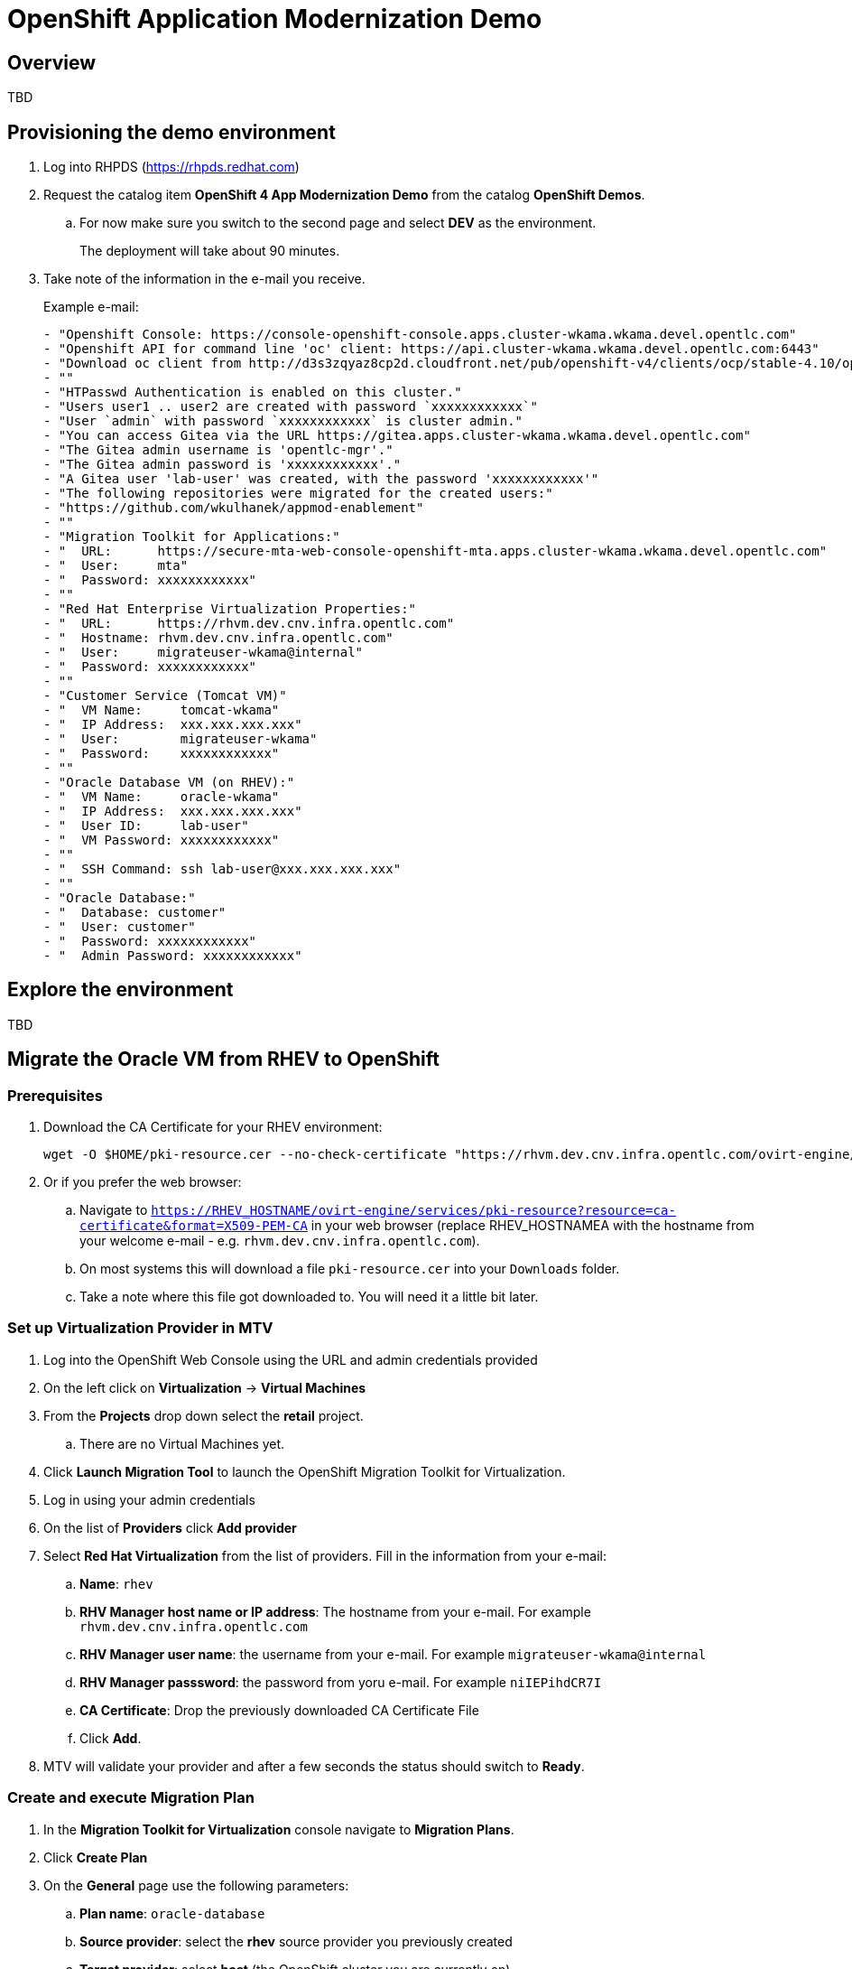 = OpenShift Application Modernization Demo

== Overview

====
TBD
====

== Provisioning the demo environment

. Log into RHPDS (https://rhpds.redhat.com)
. Request the catalog item *OpenShift 4 App Modernization Demo* from the catalog *OpenShift Demos*.
.. For now make sure you switch to the second page and select *DEV* as the environment.
+
The deployment will take about 90 minutes.
. Take note of the information in the e-mail you receive.
+
.Example e-mail:
[source,text]
----
- "Openshift Console: https://console-openshift-console.apps.cluster-wkama.wkama.devel.opentlc.com"
- "Openshift API for command line 'oc' client: https://api.cluster-wkama.wkama.devel.opentlc.com:6443"
- "Download oc client from http://d3s3zqyaz8cp2d.cloudfront.net/pub/openshift-v4/clients/ocp/stable-4.10/openshift-client-linux.tar.gz"
- ""
- "HTPasswd Authentication is enabled on this cluster."
- "Users user1 .. user2 are created with password `xxxxxxxxxxxx`"
- "User `admin` with password `xxxxxxxxxxxx` is cluster admin."
- "You can access Gitea via the URL https://gitea.apps.cluster-wkama.wkama.devel.opentlc.com"
- "The Gitea admin username is 'opentlc-mgr'."
- "The Gitea admin password is 'xxxxxxxxxxxx'."
- "A Gitea user 'lab-user' was created, with the password 'xxxxxxxxxxxx'"
- "The following repositories were migrated for the created users:"
- "https://github.com/wkulhanek/appmod-enablement"
- ""
- "Migration Toolkit for Applications:"
- "  URL:      https://secure-mta-web-console-openshift-mta.apps.cluster-wkama.wkama.devel.opentlc.com"
- "  User:     mta"
- "  Password: xxxxxxxxxxxx"
- ""
- "Red Hat Enterprise Virtualization Properties:"
- "  URL:      https://rhvm.dev.cnv.infra.opentlc.com"
- "  Hostname: rhvm.dev.cnv.infra.opentlc.com"
- "  User:     migrateuser-wkama@internal"
- "  Password: xxxxxxxxxxxx"
- ""
- "Customer Service (Tomcat VM)"
- "  VM Name:     tomcat-wkama"
- "  IP Address:  xxx.xxx.xxx.xxx"
- "  User:        migrateuser-wkama"
- "  Password:    xxxxxxxxxxxx"
- ""
- "Oracle Database VM (on RHEV):"
- "  VM Name:     oracle-wkama"
- "  IP Address:  xxx.xxx.xxx.xxx"
- "  User ID:     lab-user"
- "  VM Password: xxxxxxxxxxxx"
- ""
- "  SSH Command: ssh lab-user@xxx.xxx.xxx.xxx"
- ""
- "Oracle Database:"
- "  Database: customer"
- "  User: customer"
- "  Password: xxxxxxxxxxxx"
- "  Admin Password: xxxxxxxxxxxx"
----

== Explore the environment

====
TBD
====

== Migrate the Oracle VM from RHEV to OpenShift

=== Prerequisites

. Download the CA Certificate for your RHEV environment:
+
[source,sh]
----
wget -O $HOME/pki-resource.cer --no-check-certificate "https://rhvm.dev.cnv.infra.opentlc.com/ovirt-engine/services/pki-resource?resource=ca-certificate&format=X509-PEM-CA"
----

. Or if you prefer the web browser:
.. Navigate to `https://RHEV_HOSTNAME/ovirt-engine/services/pki-resource?resource=ca-certificate&format=X509-PEM-CA` in your web browser (replace RHEV_HOSTNAMEA with the hostname from your welcome e-mail - e.g. `rhvm.dev.cnv.infra.opentlc.com`).
.. On most systems this will download a file `pki-resource.cer` into your `Downloads` folder.
.. Take a note where this file got downloaded to. You will need it a little bit later.

=== Set up Virtualization Provider in MTV

. Log into the OpenShift Web Console using the URL and admin credentials provided
. On the left click on *Virtualization* -> *Virtual Machines*
. From the *Projects* drop down select the *retail* project.
.. There are no Virtual Machines yet.
. Click *Launch Migration Tool* to launch the OpenShift Migration Toolkit for Virtualization.
. Log in using your admin credentials
. On the list of *Providers* click *Add provider*
. Select *Red Hat Virtualization* from the list of providers. Fill in the information from your e-mail:
.. *Name*: `rhev`
.. *RHV Manager host name or IP address*: The hostname from your e-mail. For example `rhvm.dev.cnv.infra.opentlc.com`
.. *RHV Manager user name*: the username from your e-mail. For example `migrateuser-wkama@internal`
.. *RHV Manager passsword*: the password from yoru e-mail. For example `niIEPihdCR7I`
.. *CA Certificate*: Drop the previously downloaded CA Certificate File
.. Click *Add*.
. MTV will validate your provider and after a few seconds the status should switch to *Ready*.

=== Create and execute Migration Plan

. In the *Migration Toolkit for Virtualization* console navigate to *Migration Plans*.
. Click *Create Plan*
. On the *General* page use the following parameters:
.. *Plan name*: `oracle-database`
.. *Source provider*: select the *rhev* source provider you previously created
.. *Target provider*: select *host* (the OpenShift cluster you are currently on)
.. *Target namespace*: select *retail*
. Click *Next*
. On the *VM Selection / Filter* page select the checkbox next to *All datacenters*
. Click *Next*
. On the *VM Selection / Select VMs* page select the VM that got created for you. You will find the name in your welcome e-mail (future). The name will be something like *oracle-XXXXX* where XXXXX is your GUID.
. Click *Next*
. On the *Network Mapping* page click on *Select a network mapping* and select *Create a network mapping*.
. Leave the defaults and click *Next*
. On the *Storage Mapping* page click on *Select a storage mapping* and select *Create a storage mapping*.
. Leave the defaults and click *Next*
. On the *Type* page leave the default and click *Next*
. On the *Hooks* page click *Next*
. On the *Review* page click *Finish*

Now your Migration Plan is ready to use. To execute the plan click the *Start* button next to your *oracle-database* migration plan and confirm by clicking the blue *Start* button in the popup window.

The migration will take about 15-25 minutes after which you will have a VM in your OpenShift cluster.

Once the migration succeeds you will find a VM called `oracle-xxxxx` in your retail namespace.

Optional: 
Unfortunately the migration shuts down the VM in Red Hat Enterprise Virtualization. Therefore it is necessary to start the machine again after it has been migrated.

=== Post Migration Tasks:

The VM is not yet reachable from other applications on the cluster. You will need to add a label to the VM and then create a service to be able to connect to the database on the VM.

. Add a label to your VM's template metadata. Replace `oracle-wkama` with the name of your VM.
+
[source,sh]
----
oc patch vm oracle-wkama --type=merge --patch='{"spec": { "template": { "metadata": { "labels": { "app": "oracle-wkama"}}}}}' -n retail
----

. Navigate to your VM in the OpenShift Web Console:
.. *Virtualization* -> *VirtualMachines*
.. Click on your VM
. Restart the VM for the VM Pod to pick up the new label.
.. From the *Action* drop down select *Restart* then confirm by clicking *Restart* in the pop up dialog.

////
. Download virtctl:
+
[source,sh]
----
oc get consoleclidownload virtctl-clidownloads-kubevirt-hyperconverged -o yaml

wget https://hyperconverged-cluster-cli-download-openshift-cnv.apps.cluster-wk.dynamic.opentlc.com/amd64/linux/virtctl.tar.gz

tar -xvzf virtctl.tar.gz
rm virtctl.tar.gz
sudo chown root:root virtctl
sudo mv virtctl /usr/bin
----

. Restart VM
+
[source,sh]
----
virtctl restart oracle-wkama -n retail
----
////

. Create service for database vm:
+
[source,sh]
----
oc create service clusterip oracle-wkama --tcp=1521:1521 --tcp=2022:22 -n retail
----

. Make sure your service has the endpoint for the Oracle VM pod as an Endpoint:
+
[source,sh]
----
oc describe svc oracle-wkama -n retail
----
+
.Sample Output
[source,texinfo]
----
Name:              oracle-wkama
Namespace:         retail
Labels:            app=oracle-wkama
Annotations:       <none>
Selector:          app=oracle-wkama
Type:              ClusterIP
IP Family Policy:  SingleStack
IP Families:       IPv4
IP:                172.30.4.130
IPs:               172.30.4.130
Port:              1521-1521  1521/TCP
TargetPort:        1521/TCP
Endpoints:         10.128.1.14:1521
Port:              2022-22  2022/TCP
TargetPort:        22/TCP
Endpoints:         10.128.1.14:22
Session Affinity:  None
Events:            <none>
----

== Change Customer Application to connect to the migrated VM on the cluster

The existing customer pod connects to the VM running in RHEV. Unless you started the VM again in RHEV this application now has no database. But since we migrated the VM over to OpenShift we need to tell the application to connect to the VM on OpenShift instead.

You will need to change source code in order to point to the VM.

. In a web browser navigate to the Visual Studio Code window at http://bastion.wkama.devel.opentlc.com:8443.
. Navigate to the file `appmod-enablement / customer-tomcat-gitops / helm / secret / persistence.properties`
. Change the *jdbc.url* to use the service name for your VM on OpenShift. It should look somewhat like this:
+
[source,text]
----
jdbc.url=jdbc:oracle:thin:@oracle-wkama:1521/xepdb1
----

. Save the file.

. Configure Git: in VSCode switch to the Terminal and run these two commands:
+
[source,sh]
----
git config --global user.email "you@example.com"
git config --global user.name "Your Name"
----

. Switch to the Source Control section in VSCode, commit and push the change.
(you may need to push from the Terminal. It will prompt for user (lab-user) and password (openshift))

== Kick off Pipeline run

In the future we will have a trigger and event listener on the pipeline. But for now you have to kick off the pipeline run manually

. Log into OpenShift Web Console
. Navigate to *Pipelines* -> *Pipelines*
. Click the dots menu to the right of the pipeline `customers-deployment-pipeline` and select *Start last run*


== Appendix

=== Recover a locked Oracle database user (customer)

If the customer application can not connect to the Oracle database because the Oracle user is locked you can follow this procedure to unlock the customer user in Oracle.

. From your bastion VM connect to the Oracle VM
+
[source,sh]
----
virtctl console oracle-${GUID}
----

. Switch to the `oracle` user:
+
[source,sh]
----
sudo -i
su - oracle
----

. Determine the current IP Address of your Oracle VM pod
+
[source,sh]
----
ip address | grep inet | grep -v 127 | grep -v inet6
----

. Use the previously determined IP Address to connect to the Oracle Database. Replace `ORACLE_ADMIN_PASSWORD` with the Oracle admin password from your welcome e-mail.
+
[source,sh]
----
sqlplus sys/ORACLE_ADMIN_PASSWORD@//10.0.2.2:1521/XEPDB1 as sysdba
----

. Fix the locked user:
+
[source,sh]
----
SQL> conn customer as sysdba
SQL> select account_status, lock_date from dba_users where username = 'CUSTOMER';
SQL> alter user customer account unlock;
----

. Logout of everything by pressing `Ctrl-D` repeatedly until you are at the VM login screen.
. Press `Ctrl-]` to disconnect from the virtctl console.

Your customer pod should now be able to connect to your Oracle VM pod.

=== Possible future extension to the VSCode Server workload

Existing Role: https://github.com/ansible/workshops/blob/f1a5ac477558f9834391df90445970a6ad0f118e/roles/code_server/tasks/codeserver.yml#L68
